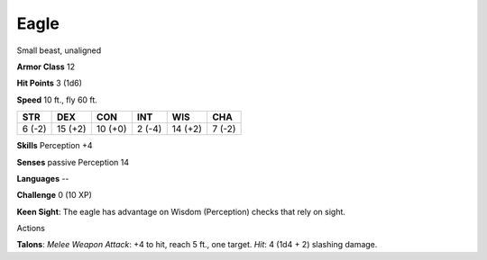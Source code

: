 
.. _srd_Eagle:

Eagle
-----

Small beast, unaligned

**Armor Class** 12

**Hit Points** 3 (1d6)

**Speed** 10 ft., fly 60 ft.

+----------+-----------+-----------+----------+-----------+----------+
| STR      | DEX       | CON       | INT      | WIS       | CHA      |
+==========+===========+===========+==========+===========+==========+
| 6 (-2)   | 15 (+2)   | 10 (+0)   | 2 (-4)   | 14 (+2)   | 7 (-2)   |
+----------+-----------+-----------+----------+-----------+----------+

**Skills** Perception +4

**Senses** passive Perception 14

**Languages** --

**Challenge** 0 (10 XP)

**Keen Sight**: The eagle has advantage on Wisdom (Perception) checks
that rely on sight.

Actions

**Talons**: *Melee Weapon Attack*: +4 to hit, reach 5 ft., one target.
*Hit*: 4 (1d4 + 2) slashing damage.
